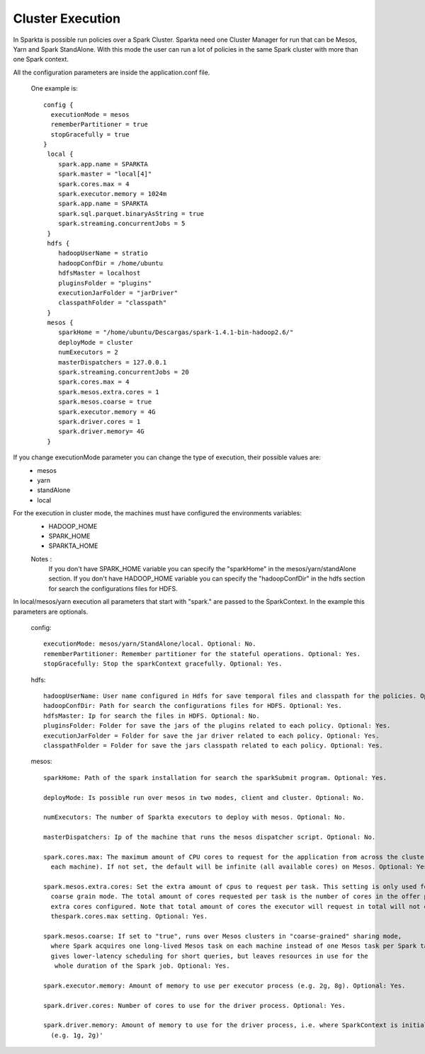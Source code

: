 Cluster Execution
***********

In Sparkta is possible run policies over a Spark Cluster. Sparkta need one Cluster Manager for run that can be
Mesos, Yarn and Spark StandAlone.
With this mode the user can run a lot of policies in the same Spark cluster with more than one Spark context.

All the configuration parameters are inside the application.conf file.

  One example is::

        config {
          executionMode = mesos
          rememberPartitioner = true
          stopGracefully = true
        }
         local {
            spark.app.name = SPARKTA
            spark.master = "local[4]"
            spark.cores.max = 4
            spark.executor.memory = 1024m
            spark.app.name = SPARKTA
            spark.sql.parquet.binaryAsString = true
            spark.streaming.concurrentJobs = 5
         }
         hdfs {
            hadoopUserName = stratio
            hadoopConfDir = /home/ubuntu
            hdfsMaster = localhost
            pluginsFolder = "plugins"
            executionJarFolder = "jarDriver"
            classpathFolder = "classpath"
         }
         mesos {
            sparkHome = "/home/ubuntu/Descargas/spark-1.4.1-bin-hadoop2.6/"
            deployMode = cluster
            numExecutors = 2
            masterDispatchers = 127.0.0.1
            spark.streaming.concurrentJobs = 20
            spark.cores.max = 4
            spark.mesos.extra.cores = 1
            spark.mesos.coarse = true
            spark.executor.memory = 4G
            spark.driver.cores = 1
            spark.driver.memory= 4G
         }


If you change executionMode parameter you can change the type of execution, their possible values are:
  - mesos
  - yarn
  - standAlone
  - local

For the execution in cluster mode, the machines must have configured the environments variables:
  - HADOOP_HOME
  - SPARK_HOME
  - SPARKTA_HOME

  Notes :
    If you don't have SPARK_HOME variable you can specify the "sparkHome" in the mesos/yarn/standAlone section.
    If you don't have HADOOP_HOME variable you can specify the "hadoopConfDir" in the hdfs section for search the
    configurations files for HDFS.

In local/mesos/yarn execution all parameters that start with "spark." are passed to the SparkContext. In the example
this parameters are optionals.


  config::

    executionMode: mesos/yarn/StandAlone/local. Optional: No.
    rememberPartitioner: Remember partitioner for the stateful operations. Optional: Yes.
    stopGracefully: Stop the sparkContext gracefully. Optional: Yes.


  hdfs::

    hadoopUserName: User name configured in Hdfs for save temporal files and classpath for the policies. Optional: No.
    hadoopConfDir: Path for search the configurations files for HDFS. Optional: Yes.
    hdfsMaster: Ip for search the files in HDFS. Optional: No.
    pluginsFolder: Folder for save the jars of the plugins related to each policy. Optional: Yes.
    executionJarFolder = Folder for save the jar driver related to each policy. Optional: Yes.
    classpathFolder = Folder for save the jars classpath related to each policy. Optional: Yes.


  mesos::

    sparkHome: Path of the spark installation for search the sparkSubmit program. Optional: Yes.

    deployMode: Is possible run over mesos in two modes, client and cluster. Optional: No.

    numExecutors: The number of Sparkta executors to deploy with mesos. Optional: No.

    masterDispatchers: Ip of the machine that runs the mesos dispatcher script. Optional: No.

    spark.cores.max: The maximum amount of CPU cores to request for the application from across the cluster (not from
      each machine). If not set, the default will be infinite (all available cores) on Mesos. Optional: Yes.

    spark.mesos.extra.cores: Set the extra amount of cpus to request per task. This setting is only used for Mesos
      coarse grain mode. The total amount of cores requested per task is the number of cores in the offer plus the
      extra cores configured. Note that total amount of cores the executor will request in total will not exceed
      thespark.cores.max setting. Optional: Yes.

    spark.mesos.coarse: If set to "true", runs over Mesos clusters in "coarse-grained" sharing mode,
      where Spark acquires one long-lived Mesos task on each machine instead of one Mesos task per Spark task. This
      gives lower-latency scheduling for short queries, but leaves resources in use for the
       whole duration of the Spark job. Optional: Yes.

    spark.executor.memory: Amount of memory to use per executor process (e.g. 2g, 8g). Optional: Yes.

    spark.driver.cores: Number of cores to use for the driver process. Optional: Yes.

    spark.driver.memory: Amount of memory to use for the driver process, i.e. where SparkContext is initialized.
      (e.g. 1g, 2g)'
